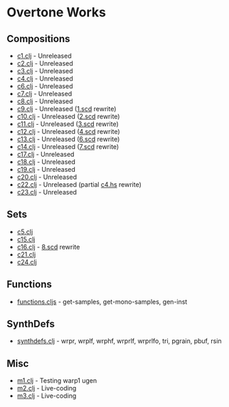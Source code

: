 * Overtone Works
** Compositions 
  - [[https://github.com/paullucas/overtone-works/blob/master/src/otworks/c1.clj][c1.clj]] - Unreleased
  - [[https://github.com/paullucas/overtone-works/blob/master/src/otworks/c2.clj][c2.clj]] - Unreleased
  - [[https://github.com/paullucas/overtone-works/blob/master/src/otworks/c3.clj][c3.clj]] - Unreleased
  - [[https://github.com/paullucas/overtone-works/blob/master/src/otworks/c4.clj][c4.clj]] - Unreleased
  - [[https://github.com/paullucas/overtone-works/blob/master/src/otworks/c6.clj][c6.clj]] - Unreleased
  - [[https://github.com/paullucas/overtone-works/blob/master/src/otworks/c7.clj][c7.clj]] - Unreleased
  - [[https://github.com/paullucas/overtone-works/blob/master/src/otworks/c8.clj][c8.clj]] - Unreleased
  - [[https://github.com/paullucas/overtone-works/blob/master/src/otworks/c9.clj][c9.clj]] - Unreleased ([[https://github.com/paullucas/supercollider-works/blob/master/synthdef/1.scd][1.scd]] rewrite)
  - [[https://github.com/paullucas/overtone-works/blob/master/src/otworks/c10.clj][c10.clj]] - Unreleased ([[https://github.com/paullucas/supercollider-works/blob/master/synthdef/2.scd][2.scd]] rewrite)
  - [[https://github.com/paullucas/overtone-works/blob/master/src/otworks/c11.clj][c11.clj]] - Unreleased ([[https://github.com/paullucas/supercollider-works/blob/master/synthdef/3.scd][3.scd]] rewrite)
  - [[https://github.com/paullucas/overtone-works/blob/master/src/otworks/c12.clj][c12.clj]] - Unreleased ([[https://github.com/paullucas/supercollider-works/blob/master/synthdef/4.scd][4.scd]] rewrite)
  - [[https://github.com/paullucas/overtone-works/blob/master/src/otworks/c13.clj][c13.clj]] - Unreleased ([[https://github.com/paullucas/supercollider-works/blob/master/synthdef/6.scd][6.scd]] rewrite)
  - [[https://github.com/paullucas/overtone-works/blob/master/src/otworks/c14.clj][c14.clj]] - Unreleased ([[https://github.com/paullucas/supercollider-works/blob/master/synthdef/7.scd][7.scd]] rewrite)
  - [[https://github.com/paullucas/overtone-works/blob/master/src/otworks/c17.clj][c17.clj]] - Unreleased
  - [[https://github.com/paullucas/overtone-works/blob/master/src/otworks/c18.clj][c18.clj]] - Unreleased
  - [[https://github.com/paullucas/overtone-works/blob/master/src/otworks/c19.clj][c19.clj]] - Unreleased
  - [[https://github.com/paullucas/overtone-works/blob/master/src/otworks/c20.clj][c20.clj]] - Unreleased
  - [[https://github.com/paullucas/overtone-works/blob/master/src/otworks/c22.clj][c22.clj]] - Unreleased (partial [[https://github.com/paullucas/hsc3-works/blob/master/c4.hs][c4.hs]] rewrite)
  - [[https://github.com/paullucas/overtone-works/blob/master/src/otworks/c23.clj][c23.clj]] - Unreleased
** Sets
  - [[https://github.com/paullucas/overtone-works/blob/master/src/otworks/c5.clj][c5.clj]]
  - [[https://github.com/paullucas/overtone-works/blob/master/src/otworks/c15.clj][c15.clj]]
  - [[https://github.com/paullucas/overtone-works/blob/master/src/otworks/c16.clj][c16.clj]] - [[https://github.com/paullucas/supercollider-works/blob/master/synthdef/8.scd][8.scd]] rewrite
  - [[https://github.com/paullucas/overtone-works/blob/master/src/otworks/c21.clj][c21.clj]]
  - [[https://github.com/paullucas/overtone-works/blob/master/src/otworks/c24.clj][c24.clj]]
** Functions
  - [[https://github.com/paullucas/overtone-works/blob/master/src/otworks/functions.clj][functions.cljs]] - get-samples, get-mono-samples, gen-inst
** SynthDefs
  - [[https://github.com/paullucas/overtone-works/blob/master/src/otworks/synthdefs.clj][synthdefs.clj]] - wrpr, wrplf, wrphf, wrprlf, wrprlfo, tri, pgrain, pbuf, rsin
** Misc
  - [[https://github.com/paullucas/overtone-works/blob/master/src/otworks/m1.clj][m1.clj]] - Testing warp1 ugen
  - [[https://github.com/paullucas/overtone-works/blob/master/src/otworks/m2.clj][m2.clj]] - Live-coding
  - [[https://github.com/paullucas/overtone-works/blob/master/src/otworks/m3.clj][m3.clj]] - Live-coding
